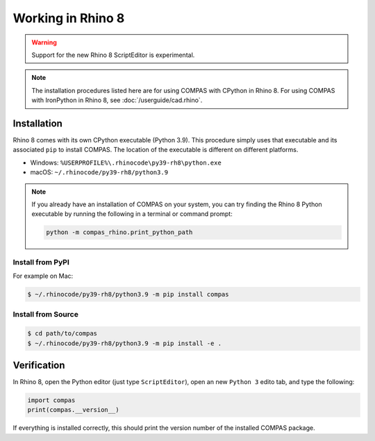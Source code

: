 ********************************************************************************
Working in Rhino 8
********************************************************************************

.. warning::

    Support for the new Rhino 8 ScriptEditor is experimental.

.. note::

    The installation procedures listed here are for using COMPAS with CPython in Rhino 8.
    For using COMPAS with IronPython in Rhino 8, see :doc:`/userguide/cad.rhino`.


Installation
============

Rhino 8 comes with its own CPython executable (Python 3.9).
This procedure simply uses that executable and its associated ``pip`` to install COMPAS.
The location of the executable is different on different platforms.

* Windows: ``%USERPROFILE%\.rhinocode\py39-rh8\python.exe``
* macOS: ``~/.rhinocode/py39-rh8/python3.9``

.. note::

    If you already have an installation of COMPAS on your system, you can try finding the Rhino 8 Python executable by running the following in a terminal or command prompt:

    .. code-block:: bash

        python -m compas_rhino.print_python_path


Install from PyPI
~~~~~~~~~~~~~~~~~

For example on Mac:

.. code-block:: bash

    $ ~/.rhinocode/py39-rh8/python3.9 -m pip install compas


Install from Source
~~~~~~~~~~~~~~~~~~~

.. code-block:: bash

    $ cd path/to/compas
    $ ~/.rhinocode/py39-rh8/python3.9 -m pip install -e .


Verification
============

In Rhino 8, open the Python editor (just type ``ScriptEditor``), open an new ``Python 3`` edito tab, and type the following:

.. code-block:: python

    import compas
    print(compas.__version__)

If everything is installed correctly, this should print the version number of the installed COMPAS package.
